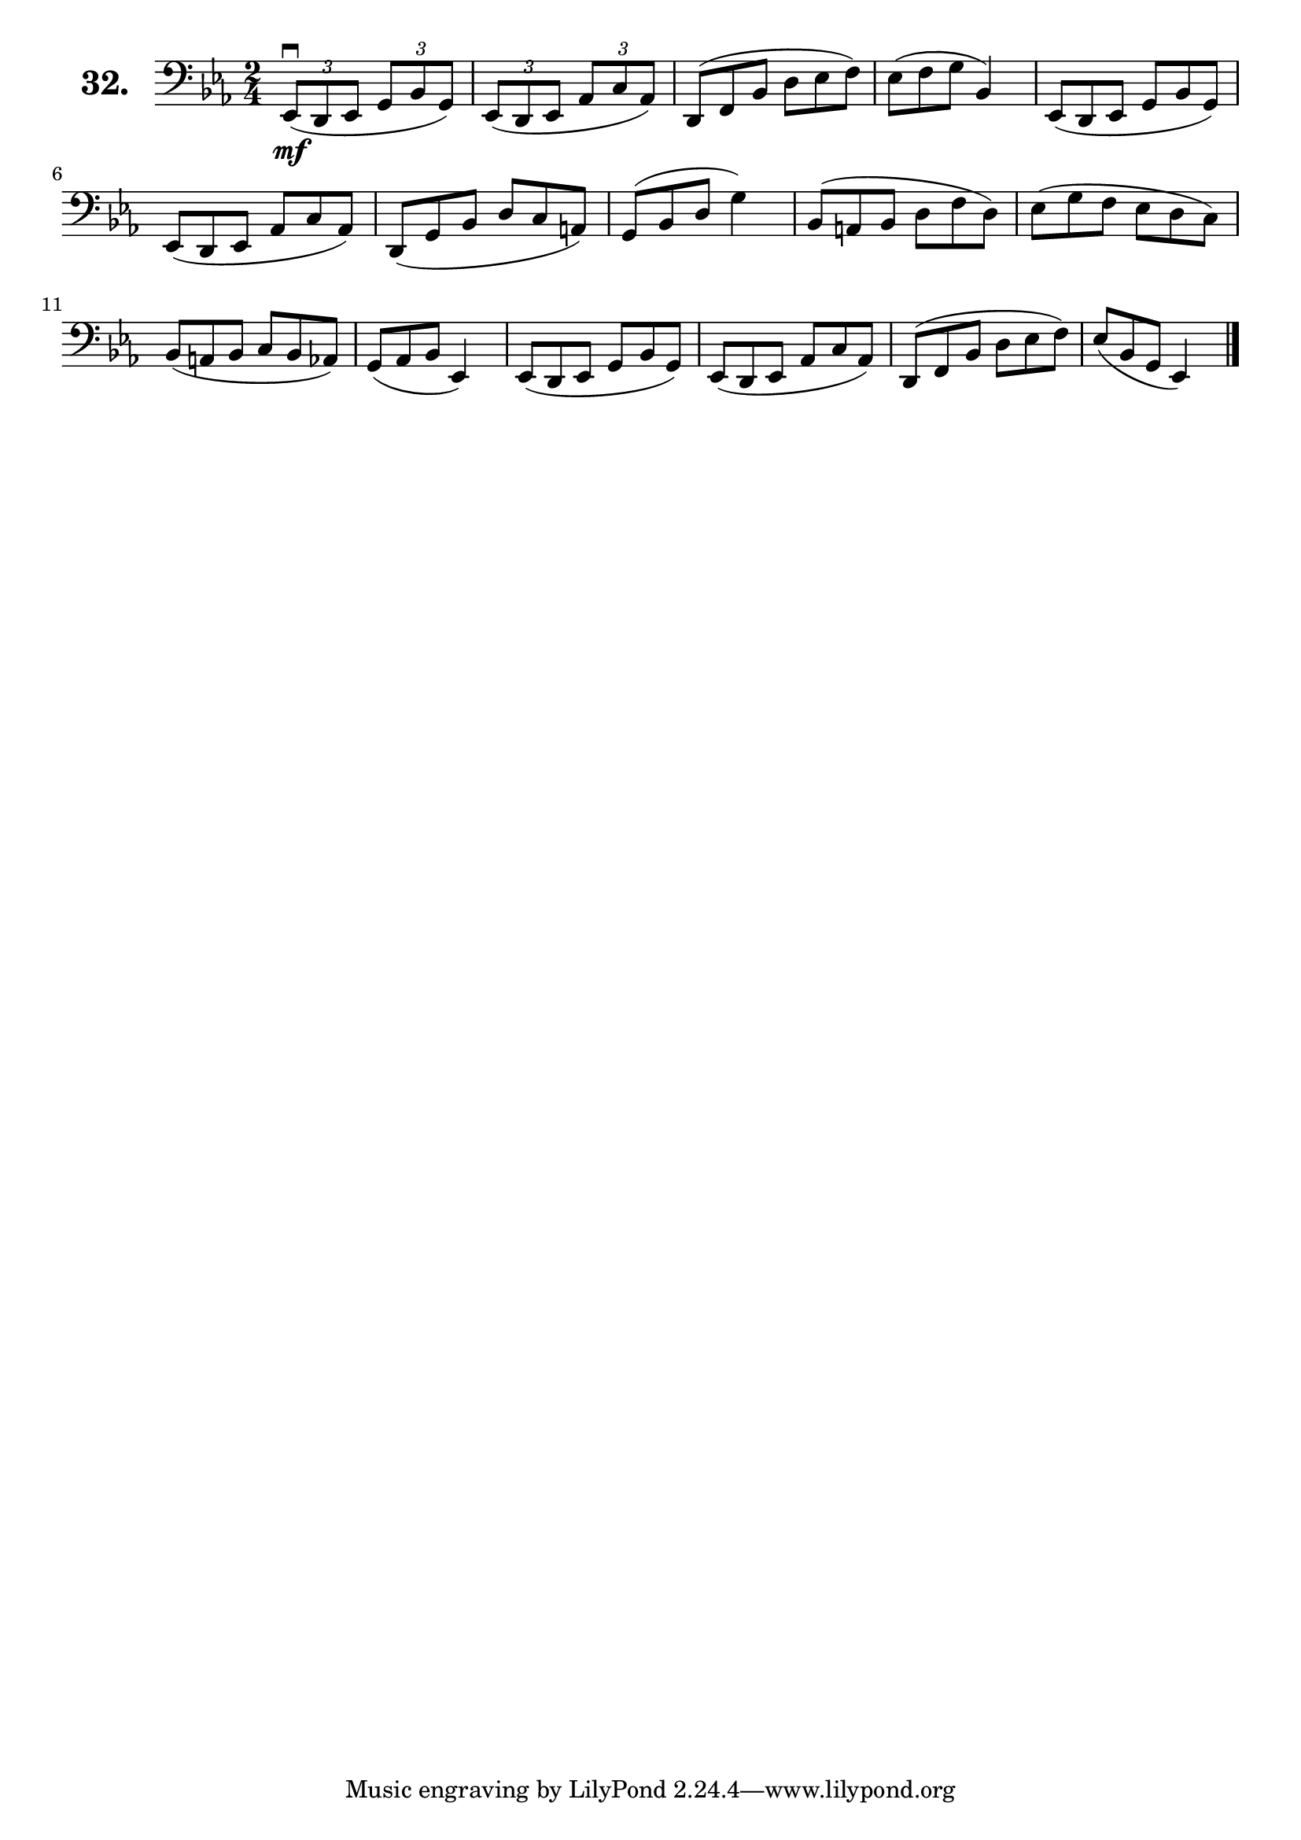 \version "2.18.2"

\score {
  \new StaffGroup = "" \with {
    instrumentName = \markup { \bold \huge { \larger "32." }}
  }
  <<
    \new Staff = "celloI"
    \relative c, {
      \clef bass
      \key es \major
      \time 2/4

      \tuplet 3/2 4 {
        es8\downbow\mf( d es g bes g) | %01
        es( d es as c as)             | %02
        \omit TupletNumber
        d,( f bes d es f)             | %03
        es( f g
      } bes,4)                        | %04
      \tuplet 3/2 4 {
        es,8( d es g bes g)           | %05
        es( d es as c as)             | %06
        d,( g bes d c a)              | %07
        g( bes d
      } g4)                           | %08
      \tuplet 3/2 4 {
        bes,8( a bes d f d)           | %09
        es( g f es d c)               | %10
        bes( a bes c bes as)          | %11
        g( as bes
      } es,4)                         | %12
      \tuplet 3/2 4 {
        es8( d es g bes g)            | %13
        es( d es as c as)             | %14
        d,( f bes d es f)             | %15
        es( bes g
      } es4) \bar "|."                | %16

    }
  >>
  \layout {}
  \header {
    composer = "Sebastian Lee"
  }
}
